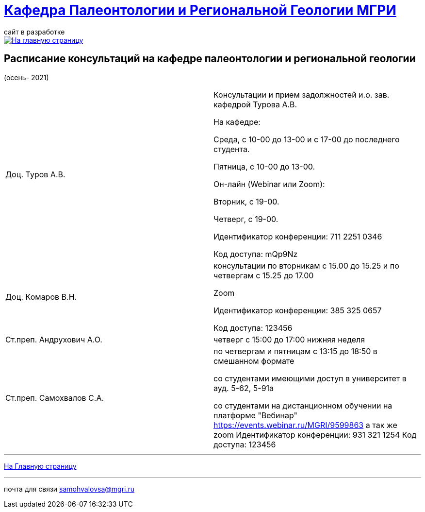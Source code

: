 = https://mgri-university.github.io/reggeo/index.html[Кафедра Палеонтологии и Региональной Геологии МГРИ]
сайт в разработке 
:imagesdir: images

[link=https://mgri-university.github.io/reggeo/index.html]
image::emb2010.jpg[На главную страницу] 



== Расписание консультаций на кафедре палеонтологии и региональной геологии 
(осень- 2021)

|===

|Доц. Туров А.В.|
Консультации и прием задолжностей и.о. зав. кафедрой Турова А.В.

На кафедре:

Среда, с 10-00 до 13-00 и с 17-00 до последнего студента.

Пятница, с 10-00 до 13-00.

Он-лайн (Webinar или Zoom):

Вторник, с 19-00.

Четверг, с 19-00.

Идентификатор конференции: 711 2251 0346

Код доступа: mQp9Nz
|Доц. Комаров В.Н.|
консультации по вторникам с 15.00 до 15.25 и по четвергам с 15.25 до 17.00

Zoom

Идентификатор конференции: 385 325 0657

Код доступа: 123456
|Ст.преп. Андрухович А.О.|
четверг с 15:00 до 17:00 нижняя неделя
|Ст.преп. Самохвалов С.А.|
по четвергам и пятницам с 13:15 до 18:50
в смешанном формате

со студентами имеющими доступ в университет в ауд. 5-62, 5-91а

со студентами на дистанционном обучении на платформе "Вебинар"
https://events.webinar.ru/MGRI/9599863
а так же zoom
Идентификатор конференции: 931 321 1254
Код доступа: 123456

|===

//|===
//|№	|тип |Название	|ссылка	
//| 1 |расписание |Расписание консультаций в январе 2021|https://mgri-university.github.io/reggeo/images/raspisanie_consult.docx[Скачать]
//
//|===

//////////////////////////////////////////
[#img-sunset]
.График приёма задолженностейй/Консультаций преп.Самохвалов С.А.
[link=https://mgri-university.github.io/reggeo/images/graph_2021.jpg]
image::graph_2021.jpg[graphik,600,400]

//////////////////////////////////////////


''''
https://mgri-university.github.io/reggeo/index.html[На Главную страницу]

''''


почта для связи samohvalovsa@mgri.ru